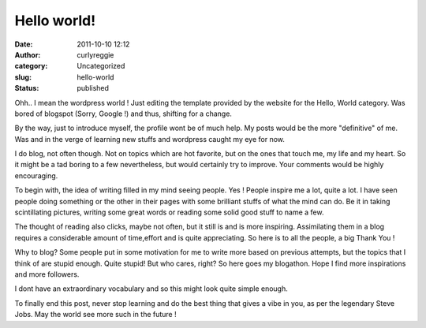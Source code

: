 Hello world!
############
:date: 2011-10-10 12:12
:author: curlyreggie
:category: Uncategorized
:slug: hello-world
:status: published

Ohh.. I mean the wordpress world ! Just editing the template provided by
the website for the Hello, World category. Was bored of blogspot (Sorry,
Google !) and thus, shifting for a change.

By the way, just to introduce myself, the profile wont be of much help.
My posts would be the more "definitive" of me. Was and in the verge of
learning new stuffs and wordpress caught my eye for now.

I do blog, not often though. Not on topics which are hot favorite, but
on the ones that touch me, my life and my heart. So it might be a tad
boring to a few nevertheless, but would certainly try to improve. Your
comments would be highly encouraging.

To begin with, the idea of writing filled in my mind seeing people. Yes
! People inspire me a lot, quite a lot. I have seen people doing
something or the other in their pages with some brilliant stuffs of what
the mind can do. Be it in taking scintillating pictures, writing some
great words or reading some solid good stuff to name a few.

The thought of reading also clicks, maybe not often, but it still is and
is more inspiring. Assimilating them in a blog requires a considerable
amount of time,effort and is quite appreciating. So here is to all the
people, a big Thank You !

Why to blog? Some people put in some motivation for me to write more
based on previous attempts, but the topics that I think of are stupid
enough. Quite stupid! But who cares, right? So here goes my blogathon.
Hope I find more inspirations and more followers.

I dont have an extraordinary vocabulary and so this might look quite
simple enough.

To finally end this post, never stop learning and do the best thing that
gives a vibe in you, as per the legendary Steve Jobs. May the world see
more such in the future !
